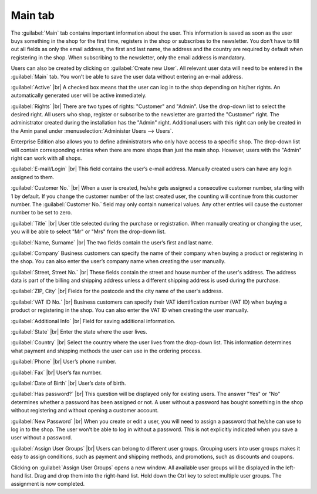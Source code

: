 ﻿Main tab
========

The :guilabel:`Main` tab contains important information about the user. This information is saved as soon as the user buys something in the shop for the first time, registers in the shop or subscribes to the newsletter. You don’t have to fill out all fields as only the email address, the first and last name, the address and the country are required by default when registering in the shop. When subscribing to the newsletter, only the email address is mandatory.

Users can also be created by clicking on :guilabel:`Create new User`. All relevant user data will need to be entered in the :guilabel:`Main` tab. You won’t be able to save the user data without entering an e-mail address.

.. image:: ../../media/screenshots/oxbadr01.png
   :alt: Users - Main tab
   :height: 343
   :width: 650

:guilabel:`Active` |br|
A checked box means that the user can log in to the shop depending on his/her rights. An automatically generated user will be active immediately.

:guilabel:`Rights` |br|
There are two types of rights: \"Customer\" and \"Admin\". Use the drop-down list to select the desired right. All users who shop, register or subscribe to the newsletter are granted the \"Customer\" right. The administrator created during the installation has the \"Admin\" right. Additional users with this right can only be created in the Amin panel under :menuselection:`Administer Users --> Users`.

Enterprise Edition also allows you to define administrators who only have access to a specific shop. The drop-down list will contain corresponding entries when there are more shops than just the main shop. However, users with the \"Admin\" right can work with all shops.

:guilabel:`E-mail/Login` |br|
This field contains the user’s e-mail address. Manually created users can have any login assigned to them.

:guilabel:`Customer No.` |br|
When a user is created, he/she gets assigned a consecutive customer number, starting with 1 by default. If you change the customer number of the last created user, the counting will continue from this customer number. The :guilabel:`Customer No.` field may only contain numerical values. Any other entries will cause the customer number to be set to zero.

:guilabel:`Title` |br|
User title selected during the purchase or registration. When manually creating or changing the user, you will be able to select \"Mr\" or \"Mrs\" from the drop-down list.

:guilabel:`Name, Surname` |br|
The two fields contain the user’s first and last name.

:guilabel:`Company`
Business customers can specify the name of their company when buying a product or registering in the shop. You can also enter the user’s company name when creating the user manually.

:guilabel:`Street, Street No.` |br|
These fields contain the street and house number of the user's address. The address data is part of the billing and shipping address unless a different shipping address is used during the purchase.

:guilabel:`ZIP, City` |br|
Fields for the postcode and the city name of the user's address.

:guilabel:`VAT ID No.` |br|
Business customers can specify their VAT identification number (VAT ID) when buying a product or registering in the shop. You can also enter the VAT ID when creating the user manually.

:guilabel:`Additional Info` |br|
Field for saving additional information.

:guilabel:`State` |br|
Enter the state where the user lives.

:guilabel:`Country` |br|
Select the country where the user lives from the drop-down list. This information determines what payment and shipping methods the user can use in the ordering process.

:guilabel:`Phone` |br|
User’s phone number.

:guilabel:`Fax` |br|
User’s fax number.

:guilabel:`Date of Birth` |br|
User’s date of birth.

:guilabel:`Has password?` |br|
This question will be displayed only for existing users. The answer \"Yes\" or \"No\" determines whether a password has been assigned or not. A user without a password has bought something in the shop without registering and without opening a customer account.

:guilabel:`New Password` |br|
When you create or edit a user, you will need to assign a password that he/she can use to log in to the shop. The user won’t be able to log in without a password. This is not explicitly indicated when you save a user without a password.

:guilabel:`Assign User Groups` |br|
Users can belong to different user groups. Grouping users into user groups makes it easy to assign conditions, such as payment and shipping methods, and promotions, such as discounts and coupons.

Clicking on :guilabel:`Assign User Groups` opens a new window. All available user groups will be displayed in the left-hand list. Drag and drop them into the right-hand list. Hold down the Ctrl key to select multiple user groups. The assignment is now completed.

.. seealso:: :doc:`User groups <../user-groups/user-groups>`

.. Intern: oxbadr, Status:, F1: user_main.html